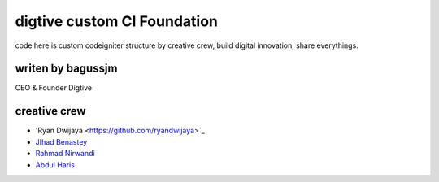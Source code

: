 ###################
digtive custom CI Foundation
###################

code here is custom codeigniter structure by creative crew, build digital innovation, share everythings.


*******************
writen by bagussjm
*******************

CEO & Founder Digtive

*********
creative crew
*********

-  'Ryan Dwijaya <https://github.com/ryandwijaya>`_
-  `JIhad Benastey  <https://github.com/jbenastey>`_
-  `Rahmad Nirwandi <http://github.com/rahmadnirwandi>`_
-  `Abdul Haris <https://github.com/abdharis>`_

